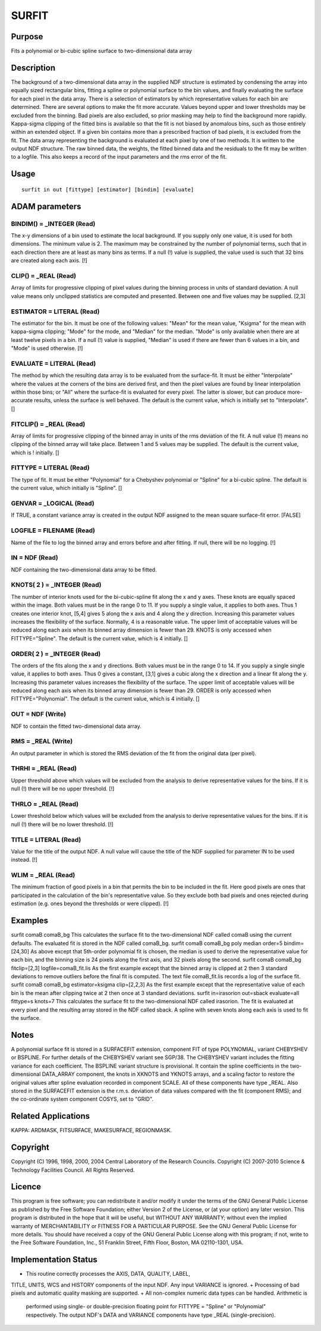 

SURFIT
======


Purpose
~~~~~~~
Fits a polynomial or bi-cubic spline surface to two-dimensional data
array


Description
~~~~~~~~~~~
The background of a two-dimensional data array in the supplied NDF
structure is estimated by condensing the array into equally sized
rectangular bins, fitting a spline or polynomial surface to the bin
values, and finally evaluating the surface for each pixel in the data
array.
There is a selection of estimators by which representative values for
each bin are determined. There are several options to make the fit
more accurate. Values beyond upper and lower thresholds may be
excluded from the binning. Bad pixels are also excluded, so prior
masking may help to find the background more rapidly. Kappa-sigma
clipping of the fitted bins is available so that the fit is not biased
by anomalous bins, such as those entirely within an extended object.
If a given bin contains more than a prescribed fraction of bad pixels,
it is excluded from the fit.
The data array representing the background is evaluated at each pixel
by one of two methods. It is written to the output NDF structure.
The raw binned data, the weights, the fitted binned data and the
residuals to the fit may be written to a logfile. This also keeps a
record of the input parameters and the rms error of the fit.


Usage
~~~~~


::

    
       surfit in out [fittype] [estimator] [bindim] [evaluate]
       



ADAM parameters
~~~~~~~~~~~~~~~



BINDIM() = _INTEGER (Read)
``````````````````````````
The x-y dimensions of a bin used to estimate the local background. If
you supply only one value, it is used for both dimensions. The minimum
value is 2. The maximum may be constrained by the number of polynomial
terms, such that in each direction there are at least as many bins as
terms. If a null (!) value is supplied, the value used is such that 32
bins are created along each axis. [!]



CLIP() = _REAL (Read)
`````````````````````
Array of limits for progressive clipping of pixel values during the
binning process in units of standard deviation. A null value means
only unclipped statistics are computed and presented. Between one and
five values may be supplied. [2,3]



ESTIMATOR = LITERAL (Read)
``````````````````````````
The estimator for the bin. It must be one of the following values:
"Mean" for the mean value, "Ksigma" for the mean with kappa-sigma
clipping; "Mode" for the mode, and "Median" for the median. "Mode" is
only available when there are at least twelve pixels in a bin. If a
null (!) value is supplied, "Median" is used if there are fewer than 6
values in a bin, and "Mode" is used otherwise. [!]



EVALUATE = LITERAL (Read)
`````````````````````````
The method by which the resulting data array is to be evaluated from
the surface-fit. It must be either "Interpolate" where the values at
the corners of the bins are derived first, and then the pixel values
are found by linear interpolation within those bins; or "All" where
the surface-fit is evaluated for every pixel. The latter is slower,
but can produce more-accurate results, unless the surface is well
behaved. The default is the current value, which is initially set to
"Interpolate". []



FITCLIP() = _REAL (Read)
````````````````````````
Array of limits for progressive clipping of the binned array in units
of the rms deviation of the fit. A null value (!) means no clipping of
the binned array will take place. Between 1 and 5 values may be
supplied. The default is the current value, which is ! initially. []



FITTYPE = LITERAL (Read)
````````````````````````
The type of fit. It must be either "Polynomial" for a Chebyshev
polynomial or "Spline" for a bi-cubic spline. The default is the
current value, which initially is "Spline". []



GENVAR = _LOGICAL (Read)
````````````````````````
If TRUE, a constant variance array is created in the output NDF
assigned to the mean square surface-fit error. [FALSE]



LOGFILE = FILENAME (Read)
`````````````````````````
Name of the file to log the binned array and errors before and after
fitting. If null, there will be no logging. [!]



IN = NDF (Read)
```````````````
NDF containing the two-dimensional data array to be fitted.



KNOTS( 2 ) = _INTEGER (Read)
````````````````````````````
The number of interior knots used for the bi-cubic-spline fit along
the x and y axes. These knots are equally spaced within the image.
Both values must be in the range 0 to 11. If you supply a single
value, it applies to both axes. Thus 1 creates one interior knot,
[5,4] gives 5 along the x axis and 4 along the y direction. Increasing
this parameter values increases the flexibility of the surface.
Normally, 4 is a reasonable value. The upper limit of acceptable
values will be reduced along each axis when its binned array dimension
is fewer than 29. KNOTS is only accessed when FITTYPE="Spline". The
default is the current value, which is 4 initially. []



ORDER( 2 ) = _INTEGER (Read)
````````````````````````````
The orders of the fits along the x and y directions. Both values must
be in the range 0 to 14. If you supply a single single value, it
applies to both axes. Thus 0 gives a constant, [3,1] gives a cubic
along the x direction and a linear fit along the y. Increasing this
parameter values increases the flexibility of the surface. The upper
limit of acceptable values will be reduced along each axis when its
binned array dimension is fewer than 29. ORDER is only accessed when
FITTYPE="Polynomial". The default is the current value, which is 4
initially. []



OUT = NDF (Write)
`````````````````
NDF to contain the fitted two-dimensional data array.



RMS = _REAL (Write)
```````````````````
An output parameter in which is stored the RMS deviation of the fit
from the original data (per pixel).



THRHI = _REAL (Read)
````````````````````
Upper threshold above which values will be excluded from the analysis
to derive representative values for the bins. If it is null (!) there
will be no upper threshold. [!]



THRLO = _REAL (Read)
````````````````````
Lower threshold below which values will be excluded from the analysis
to derive representative values for the bins. If it is null (!) there
will be no lower threshold. [!]



TITLE = LITERAL (Read)
``````````````````````
Value for the title of the output NDF. A null value will cause the
title of the NDF supplied for parameter IN to be used instead. [!]



WLIM = _REAL (Read)
```````````````````
The minimum fraction of good pixels in a bin that permits the bin to
be included in the fit. Here good pixels are ones that participated in
the calculation of the bin's representative value. So they exclude
both bad pixels and ones rejected during estimation (e.g. ones beyond
the thresholds or were clipped). [!]



Examples
~~~~~~~~
surfit comaB comaB_bg
This calculates the surface fit to the two-dimensional NDF called
comaB using the current defaults. The evaluated fit is stored in the
NDF called comaB_bg.
surfit comaB comaB_bg poly median order=5 bindim=[24,30]
As above except that 5th-order polynomial fit is chosen, the median is
used to derive the representative value for each bin, and the binning
size is 24 pixels along the first axis, and 32 pixels along the
second.
surfit comaB comaB_bg fitclip=[2,3] logfile=comaB_fit.lis
As the first example except that the binned array is clipped at 2 then
3 standard deviations to remove outliers before the final fit is
computed. The text file comaB_fit.lis records a log of the surface
fit.
surfit comaB comaB_bg estimator=ksigma clip=[2,2,3]
As the first example except that the representative value of each bin
is the mean after clipping twice at 2 then once at 3 standard
deviations.
surfit in=irasorion out=sback evaluate=all fittype=s knots=7
This calculates the surface fit to the two-dimensional NDF called
irasorion. The fit is evaluated at every pixel and the resulting array
stored in the NDF called sback. A spline with seven knots along each
axis is used to fit the surface.



Notes
~~~~~
A polynomial surface fit is stored in a SURFACEFIT extension,
component FIT of type POLYNOMIAL, variant CHEBYSHEV or BSPLINE.
For further details of the CHEBYSHEV variant see SGP/38. The CHEBYSHEV
variant includes the fitting variance for each coefficient.
The BSPLINE variant structure is provisional. It contain the spline
coefficients in the two-dimensional DATA_ARRAY component, the knots in
XKNOTS and YKNOTS arrays, and a scaling factor to restore the original
values after spline evaluation recorded in component SCALE. All of
these components have type _REAL.
Also stored in the SURFACEFIT extension is the r.m.s. deviation of
data values compared with the fit (component RMS); and the co-ordinate
system component COSYS, set to "GRID".


Related Applications
~~~~~~~~~~~~~~~~~~~~
KAPPA: ARDMASK, FITSURFACE, MAKESURFACE, REGIONMASK.


Copyright
~~~~~~~~~
Copyright (C) 1996, 1998, 2000, 2004 Central Laboratory of the
Research Councils. Copyright (C) 2007-2010 Science & Technology
Facilities Council. All Rights Reserved.


Licence
~~~~~~~
This program is free software; you can redistribute it and/or modify
it under the terms of the GNU General Public License as published by
the Free Software Foundation; either Version 2 of the License, or (at
your option) any later version.
This program is distributed in the hope that it will be useful, but
WITHOUT ANY WARRANTY; without even the implied warranty of
MERCHANTABILITY or FITNESS FOR A PARTICULAR PURPOSE. See the GNU
General Public License for more details.
You should have received a copy of the GNU General Public License
along with this program; if not, write to the Free Software
Foundation, Inc., 51 Franklin Street, Fifth Floor, Boston, MA
02110-1301, USA.


Implementation Status
~~~~~~~~~~~~~~~~~~~~~


+ This routine correctly processes the AXIS, DATA, QUALITY, LABEL,
TITLE, UNITS, WCS and HISTORY components of the input NDF. Any input
VARIANCE is ignored.
+ Processing of bad pixels and automatic quality masking are
supported.
+ All non-complex numeric data types can be handled. Arithmetic is
  performed using single- or double-precision floating point for FITTYPE
  = "Spline" or "Polynomial" respectively. The output NDF's DATA and
  VARIANCE components have type _REAL (single-precision).




